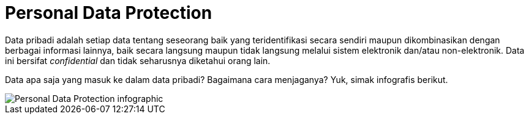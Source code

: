 = Personal Data Protection

Data pribadi adalah setiap data tentang seseorang baik yang teridentifikasi secara sendiri maupun dikombinasikan dengan berbagai informasi lainnya, baik secara langsung maupun tidak langsung melalui sistem elektronik dan/atau non-elektronik. Data ini bersifat _confidential_ dan tidak seharusnya diketahui orang lain.

Data apa saja yang masuk ke dalam data pribadi? Bagaimana cara menjaganya? Yuk, simak infografis berikut.

image::./images-legal-consciousness/Personal-Data-Protection.png[Personal Data Protection infographic]